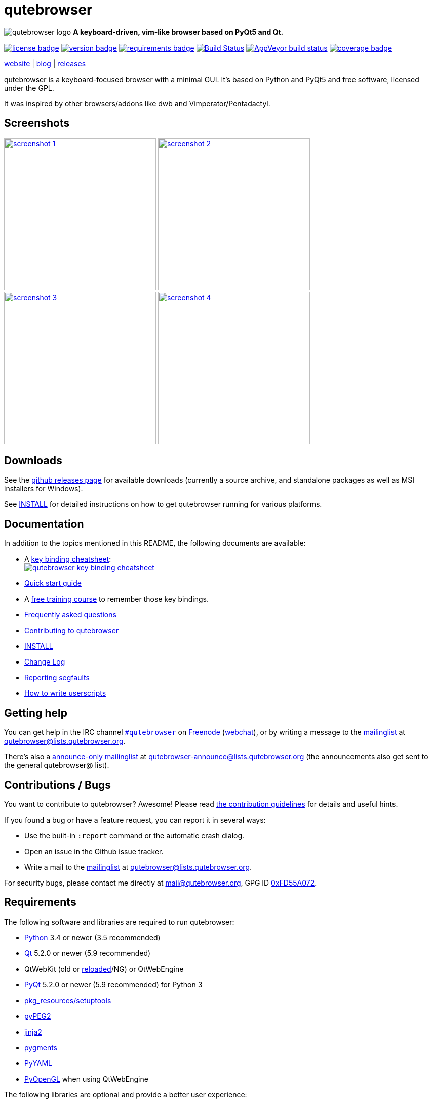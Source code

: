 // If you are reading this in plaintext or on PyPi:
//
// A rendered version is available at:
// https://github.com/qutebrowser/qutebrowser/blob/master/README.asciidoc

qutebrowser
===========

// QUTE_WEB_HIDE
image:icons/qutebrowser-64x64.png[qutebrowser logo] *A keyboard-driven, vim-like browser based on PyQt5 and Qt.*

image:https://img.shields.io/pypi/l/qutebrowser.svg?style=flat["license badge",link="https://github.com/qutebrowser/qutebrowser/blob/master/COPYING"]
image:https://img.shields.io/pypi/v/qutebrowser.svg?style=flat["version badge",link="https://pypi.python.org/pypi/qutebrowser/"]
image:https://requires.io/github/qutebrowser/qutebrowser/requirements.svg?branch=master["requirements badge",link="https://requires.io/github/qutebrowser/qutebrowser/requirements/?branch=master"]
image:https://travis-ci.org/qutebrowser/qutebrowser.svg?branch=master["Build Status", link="https://travis-ci.org/qutebrowser/qutebrowser"]
image:https://ci.appveyor.com/api/projects/status/5pyauww2k68bbow2/branch/master?svg=true["AppVeyor build status", link="https://ci.appveyor.com/project/qutebrowser/qutebrowser"]
image:https://codecov.io/github/qutebrowser/qutebrowser/coverage.svg?branch=master["coverage badge",link="https://codecov.io/github/qutebrowser/qutebrowser?branch=master"]

link:https://www.qutebrowser.org[website] | link:https://blog.qutebrowser.org[blog] | link:https://github.com/qutebrowser/qutebrowser/releases[releases]
// QUTE_WEB_HIDE_END

qutebrowser is a keyboard-focused browser with a minimal GUI. It's based
on Python and PyQt5 and free software, licensed under the GPL.

It was inspired by other browsers/addons like dwb and Vimperator/Pentadactyl.

Screenshots
-----------

image:doc/img/main.png["screenshot 1",width=300,link="doc/img/main.png"]
image:doc/img/downloads.png["screenshot 2",width=300,link="doc/img/downloads.png"]
image:doc/img/completion.png["screenshot 3",width=300,link="doc/img/completion.png"]
image:doc/img/hints.png["screenshot 4",width=300,link="doc/img/hints.png"]

Downloads
---------

See the https://github.com/qutebrowser/qutebrowser/releases[github releases
page] for available downloads (currently a source archive, and standalone
packages as well as MSI installers for Windows).

See link:INSTALL.asciidoc[INSTALL] for detailed instructions on how to get
qutebrowser running for various platforms.

Documentation
-------------

In addition to the topics mentioned in this README, the following documents are
available:

* A https://qutebrowser.org/img/cheatsheet-big.png[key binding cheatsheet]: +
image:https://qutebrowser.org/img/cheatsheet-small.png["qutebrowser key binding cheatsheet",link="https://qutebrowser.org/img/cheatsheet-big.png"]
* link:doc/quickstart.asciidoc[Quick start guide]
* A https://www.shortcutfoo.com/app/dojos/qutebrowser[free training course] to remember those key bindings.
* link:FAQ.asciidoc[Frequently asked questions]
* link:CONTRIBUTING.asciidoc[Contributing to qutebrowser]
* link:INSTALL.asciidoc[INSTALL]
* link:CHANGELOG.asciidoc[Change Log]
* link:doc/stacktrace.asciidoc[Reporting segfaults]
* link:doc/userscripts.asciidoc[How to write userscripts]

Getting help
------------

You can get help in the IRC channel
irc://irc.freenode.org/#qutebrowser[`#qutebrowser`] on
http://freenode.net/[Freenode]
(https://webchat.freenode.net/?channels=#qutebrowser[webchat]), or by writing a
message to the
https://lists.schokokeks.org/mailman/listinfo.cgi/qutebrowser[mailinglist] at
mailto:qutebrowser@lists.qutebrowser.org[].

There's also a https://lists.schokokeks.org/mailman/listinfo.cgi/qutebrowser-announce[announce-only mailinglist]
at mailto:qutebrowser-announce@lists.qutebrowser.org[] (the announcements also
get sent to the general qutebrowser@ list).

Contributions / Bugs
--------------------

You want to contribute to qutebrowser? Awesome! Please read
link:CONTRIBUTING.asciidoc[the contribution guidelines] for details and
useful hints.

If you found a bug or have a feature request, you can report it in several
ways:

* Use the built-in `:report` command or the automatic crash dialog.
* Open an issue in the Github issue tracker.
* Write a mail to the
https://lists.schokokeks.org/mailman/listinfo.cgi/qutebrowser[mailinglist] at
mailto:qutebrowser@lists.qutebrowser.org[].

For security bugs, please contact me directly at mail@qutebrowser.org, GPG ID
https://www.the-compiler.org/pubkey.asc[0xFD55A072].

Requirements
------------

The following software and libraries are required to run qutebrowser:

* http://www.python.org/[Python] 3.4 or newer (3.5 recommended)
* http://qt.io/[Qt] 5.2.0 or newer (5.9 recommended)
* QtWebKit (old or link:https://github.com/annulen/webkit/wiki[reloaded]/NG) or QtWebEngine
* http://www.riverbankcomputing.com/software/pyqt/intro[PyQt] 5.2.0 or newer
(5.9 recommended) for Python 3
* https://pypi.python.org/pypi/setuptools/[pkg_resources/setuptools]
* http://fdik.org/pyPEG/[pyPEG2]
* http://jinja.pocoo.org/[jinja2]
* http://pygments.org/[pygments]
* http://pyyaml.org/wiki/PyYAML[PyYAML]
* http://pyopengl.sourceforge.net/[PyOpenGL] when using QtWebEngine

The following libraries are optional and provide a better user experience:

* http://cthedot.de/cssutils/[cssutils]

To generate the documentation for the `:help` command, when using the git
repository (rather than a release), http://asciidoc.org/[asciidoc] is needed.

On Windows, https://pypi.python.org/pypi/colorama/[colorama] is needed to
display colored log output.

See link:INSTALL.asciidoc[INSTALL] for directions on how to install qutebrowser
and its dependencies.

Donating
--------

Working on qutebrowser is a very rewarding hobby, but like (nearly) all hobbies
it also costs some money. Namely I have to pay for the server and domain, and
do occasional hardware upgrades footnote:[It turned out a 160 GB SSD is rather
small - the VMs and custom Qt builds I use for testing/developing qutebrowser
need about 100 GB of space].

If you want to give me a beer or a pizza back, I'm trying to make it as easy as
possible for you to do so. If some other way would be easier for you, please
get in touch!

* PayPal: me@the-compiler.org
* Bitcoin: link:bitcoin:1PMzbcetAHfpxoXww8Bj5XqquHtVvMjJtE[1PMzbcetAHfpxoXww8Bj5XqquHtVvMjJtE]

Authors
-------

Contributors, sorted by the number of commits in descending order:

// QUTE_AUTHORS_START
* Florian Bruhin
* Daniel Schadt
* Ryan Roden-Corrent
* Jan Verbeek
* Jakub Klinkovský
* Antoni Boucher
* Lamar Pavel
* Marshall Lochbaum
* Bruno Oliveira
* thuck
* Martin Tournoij
* Imran Sobir
* Alexander Cogneau
* Felix Van der Jeugt
* Daniel Karbach
* Kevin Velghe
* Raphael Pierzina
* Joel Torstensson
* Jay Kamat
* Patric Schmitz
* Fritz Reichwald
* Tarcisio Fedrizzi
* Claude
* Philipp Hansch
* Corentin Julé
* meles5
* Panagiotis Ktistakis
* Artur Shaik
* Nathan Isom
* Thorsten Wißmann
* Austin Anderson
* Jimmy
* Iordanis Grigoriou
* Niklas Haas
* Maciej Wołczyk
* Clayton Craft
* sandrosc
* Alexey "Averrin" Nabrodov
* pkill9
* nanjekyejoannah
* avk
* ZDarian
* Milan Svoboda
* John ShaggyTwoDope Jenkins
* Peter Vilim
* Jacob Sword
* knaggita
* Oliver Caldwell
* Nikolay Amiantov
* Marius
* Julian Weigt
* Tomasz Kramkowski
* Sebastian Frysztak
* Julie Engel
* Jonas Schürmann
* error800
* Michael Hoang
* Liam BEGUIN
* Daniel Fiser
* skinnay
* Zach-Button
* Samuel Walladge
* Peter Rice
* Ismail S
* Halfwit
* David Vogt
* Claire Cavanaugh
* Christian Helbling
* rikn00
* kanikaa1234
* haitaka
* Nick Ginther
* Michał Góral
* Michael Ilsaas
* Martin Zimmermann
* Link
* Jussi Timperi
* Cosmin Popescu
* Brian Jackson
* sbinix
* rsteube
* neeasade
* jnphilipp
* Yannis Rohloff
* Tobias Patzl
* Stefan Tatschner
* Samuel Loury
* Peter Michely
* Panashe M. Fundira
* Lucas Hoffmann
* Larry Hynes
* Kirill A. Shutemov
* Johannes Altmanninger
* Jeremy Kaplan
* Ismail
* Edgar Hipp
* Daryl Finlay
* arza
* adam
* Samir Benmendil
* Regina Hug
* Penaz
* Matthias Lisin
* Mathias Fussenegger
* Marcelo Santos
* Marcel Schilling
* Joel Bradshaw
* Jean-Louis Fuchs
* Franz Fellner
* Eric Drechsel
* zwarag
* xd1le
* rmortens
* oniondreams
* issue
* haxwithaxe
* evan
* dylan araps
* caveman
* addictedtoflames
* Xitian9
* Vasilij Schneidermann
* Tomas Orsava
* Tom Janson
* Tobias Werth
* Tim Harder
* Thiago Barroso Perrotta
* Steve Peak
* Sorokin Alexei
* Simon Désaulniers
* Rok Mandeljc
* Noah Huesser
* Moez Bouhlel
* MikeinRealLife
* Lazlow Carmichael
* Kevin Wang
* Ján Kobezda
* Justin Partain
* Johannes Martinsson
* Jean-Christophe Petkovich
* Helen Sherwood-Taylor
* HalosGhost
* Gregor Pohl
* Eivind Uggedal
* Dietrich Daroch
* Derek Sivers
* Daniel Lu
* Daniel Jakots
* Daniel Hahler
* Arseniy Seroka
* Anton Grensjö
* Andy Balaam
* Andreas Fischer
* Amos Bird
* Akselmo
// QUTE_AUTHORS_END

The following people have contributed graphics:

* Jad/link:http://yelostudio.com[yelo] (new icon)
* WOFall (original icon)
* regines (key binding cheatsheet)

Thanks / Similar projects
-------------------------

Many projects with a similar goal as qutebrowser exist:

* http://portix.bitbucket.org/dwb/[dwb] (C, GTK+ with WebKit1, currently
http://www.reddit.com/r/linux/comments/2huqbc/dwb_abandoned/[unmaintained] -
main inspiration for qutebrowser)
* https://github.com/fanglingsu/vimb[vimb] (C, GTK+ with WebKit1, active)
* http://sourceforge.net/p/vimprobable/wiki/Home/[vimprobable] (C, GTK+ with
WebKit1, dead)
* http://surf.suckless.org/[surf] (C, GTK+ with WebKit1, active)
* https://mason-larobina.github.io/luakit/[luakit] (C/Lua, GTK+ with
WebKit1, not very active)
* http://pwmt.org/projects/jumanji/[jumanji] (C, GTK+ with WebKit1, not very
active)
* http://www.uzbl.org/[uzbl] (C, GTK+ with WebKit1/WebKit2, active)
* http://conkeror.org/[conkeror] (Javascript, Emacs-like, XULRunner/Gecko,
active)
* https://github.com/AeroNotix/lispkit[lispkit] (quite new, lisp, GTK+ with
WebKit, active)
* http://www.vimperator.org/[Vimperator] (Firefox addon)
* http://5digits.org/pentadactyl/[Pentadactyl] (Firefox addon)
* https://github.com/akhodakivskiy/VimFx[VimFx] (Firefox addon)
* https://github.com/1995eaton/chromium-vim[cVim] (Chrome/Chromium addon)
* http://vimium.github.io/[vimium] (Chrome/Chromium addon)
* https://chrome.google.com/webstore/detail/vichrome/gghkfhpblkcmlkmpcpgaajbbiikbhpdi?hl=en[ViChrome] (Chrome/Chromium addon)
* https://github.com/jinzhu/vrome[Vrome] (Chrome/Chromium addon)

Most of them were inspirations for qutebrowser in some way, thanks for that!

Thanks as well to the following projects and people for helping me with
problems and helpful hints:

* http://eric-ide.python-projects.org/[eric5] / Detlev Offenbach
* https://code.google.com/p/devicenzo/[devicenzo]
* portix
* seir
* nitroxleecher

Also, thanks to:

* Everyone contributing to the link:doc/backers.asciidoc[crowdfunding].
* Everyone who had the patience to test qutebrowser before v0.1.
* Everyone triaging/fixing my bugs in the
https://bugreports.qt.io/secure/Dashboard.jspa[Qt bugtracker]
* Everyone answering my questions on http://stackoverflow.com/[Stack Overflow]
and in IRC.
* All the projects which were a great help while developing qutebrowser.

License
-------

This program is free software: you can redistribute it and/or modify
it under the terms of the GNU General Public License as published by
the Free Software Foundation, either version 3 of the License, or
(at your option) any later version.

This program is distributed in the hope that it will be useful,
but WITHOUT ANY WARRANTY; without even the implied warranty of
MERCHANTABILITY or FITNESS FOR A PARTICULAR PURPOSE.  See the
GNU General Public License for more details.

You should have received a copy of the GNU General Public License
along with this program.  If not, see <http://www.gnu.org/licenses/>.

pdf.js
------

qutebrowser optionally uses https://github.com/mozilla/pdf.js/[pdf.js] to
display PDF files in the browser. Windows releases come with a bundled pdf.js.

pdf.js is distributed under the terms of the Apache License. You can
find a copy of the license in `qutebrowser/3rdparty/pdfjs/LICENSE` (in the
Windows release or after running `scripts/dev/update_3rdparty.py`), or online
http://www.apache.org/licenses/LICENSE-2.0.html[here].
